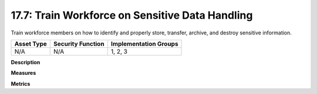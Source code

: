 17.7: Train Workforce on Sensitive Data Handling
=========================================================

Train workforce members on how to identify and properly store, transfer, archive, and destroy sensitive information.

.. list-table::
	:header-rows: 1

	* - Asset Type 
	  - Security Function
	  - Implementation Groups
	* - N/A
	  - N/A
	  - 1, 2, 3

**Description**


**Measures**


**Metrics**


.. history
.. authors
.. license
